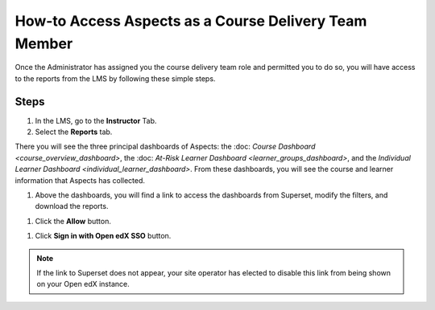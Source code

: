 How-to Access Aspects as a Course Delivery Team Member
######################################################

Once the Administrator has assigned you the course delivery team role and permitted you to do so, you will have access to the reports from the LMS by following these simple steps.

Steps
*****

#. In the LMS, go to the **Instructor** Tab.

#. Select the **Reports** tab.

.. image:: _/_static/reports_tab.png

There you will see the three principal dashboards of Aspects: the :doc: `Course Dashboard <course_overview_dashboard>`, the :doc: `At-Risk Learner Dashboard <learner_groups_dashboard>`, and the `Individual Learner Dashboard <individual_learner_dashboard>`. From these dashboards, you will see the course and learner information that Aspects has collected.


#. Above the dashboards, you will find a link to access the dashboards from Superset, modify the filters, and download the reports.

.. image:: _/_static/superset_link.png

#. Click the **Allow** button.

.. image:: _/_static/superset_permissions.png

#. Click **Sign in with Open edX SSO** button.

.. image:: _/_static/superset_singin.png

.. note:: If the link to Superset does not appear, your site operator has elected to disable this link from being shown on your Open edX instance.
